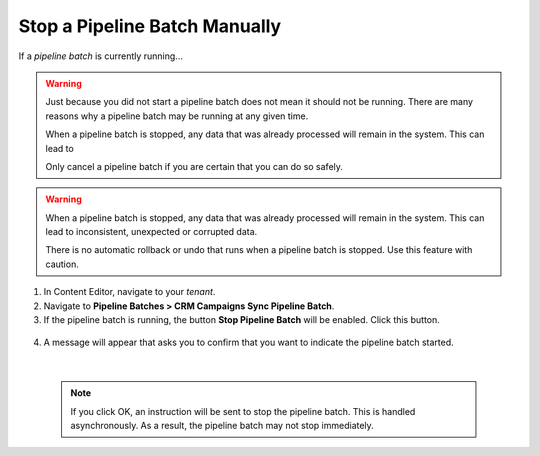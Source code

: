 Stop a Pipeline Batch Manually
=================================

If a *pipeline batch* is currently running...

.. warning::
  Just because you did not start a pipeline batch does not mean it 
  should not be running. There are many reasons why a pipeline batch
  may be running at any given time.

  When a pipeline batch is stopped, any data that was already 
  processed will remain in the system. This can lead to 
  
  Only cancel a pipeline batch if you are certain that you can do 
  so safely.

.. warning::
  When a pipeline batch is stopped, any data that was already 
  processed will remain in the system. This can lead to inconsistent,
  unexpected or corrupted data.
  
  There is no automatic rollback or undo that runs when a pipeline
  batch is stopped. Use this feature with caution.

1.	In Content Editor, navigate to your *tenant*.
2.	Navigate to **Pipeline Batches > CRM Campaigns Sync Pipeline Batch**.
3.	If the pipeline batch is running, the button **Stop Pipeline Batch** will be enabled. Click this button.

    .. image:: _static/stop-pipeline-batch.png

4.	A message will appear that asks you to confirm that you want to indicate the pipeline batch started.

    .. image:: _static/stop-pipeline-batch-confirm.png

    |

    .. note::
        If you click OK, an instruction will be sent to stop the pipeline batch.
        This is handled asynchronously. As a result, the pipeline batch may not 
        stop immediately.
